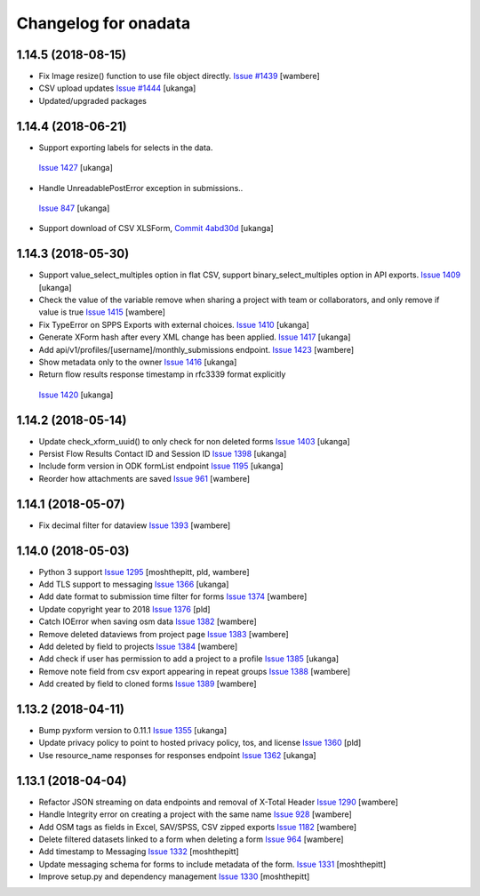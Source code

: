 Changelog for onadata
=====================

1.14.5 (2018-08-15)
-------------------

- Fix Image resize() function to use file object directly.
  `Issue #1439 <https://github.com/onaio/onadata/pull/1439>`_
  [wambere]

- CSV upload updates
  `Issue #1444 <https://github.com/onaio/onadata/pull/1444>`_
  [ukanga]

- Updated/upgraded packages


1.14.4 (2018-06-21)
-------------------

-  Support exporting labels for selects in the data.
  `Issue 1427 <https://github.com/onaio/onadata/issues/1427>`_
  [ukanga]

-  Handle UnreadablePostError exception in submissions..
  `Issue 847 <https://github.com/onaio/onadata/issues/847>`_
  [ukanga]

- Support download of CSV XLSForm,
  `Commit 4abd30d <https://github.com/onaio/onadata/commit/4abd30d851512e1e8ab03a350f1869ebcbb4b9bf>`_
  [ukanga]

1.14.3 (2018-05-30)
-------------------

- Support value_select_multiples option in flat CSV, support binary_select_multiples option in API exports.
  `Issue 1409 <https://github.com/onaio/onadata/issues/1409>`_
  [ukanga]

- Check the value of the variable remove when sharing a project with team or
  collaborators, and only remove if value is true
  `Issue 1415 <https://github.com/onaio/onadata/pull/1415>`_
  [wambere]

- Fix TypeError on SPPS Exports with external choices.
  `Issue 1410 <https://github.com/onaio/onadata/issues/1410>`_
  [ukanga]

- Generate XForm hash after every XML change has been applied.
  `Issue 1417 <https://github.com/onaio/onadata/issues/1417>`_
  [ukanga]

- Add api/v1/profiles/[username]/monthly_submissions endpoint.
  `Issue 1423 <https://github.com/onaio/onadata/pull/1423>`_
  [wambere]

- Show metadata only to the owner
  `Issue 1416 <https://github.com/onaio/onadata/issues/1416>`_
  [ukanga]

-  Return flow results response timestamp in rfc3339 format explicitly
  `Issue 1420 <https://github.com/onaio/onadata/issues/1420>`_
  [ukanga]

1.14.2 (2018-05-14)
--------------------

- Update check_xform_uuid() to only check for non deleted forms
  `Issue 1403 <https://github.com/onaio/onadata/issues/1403>`_
  [ukanga]

- Persist Flow Results Contact ID and Session ID
  `Issue 1398 <https://github.com/onaio/onadata/pull/1398>`_
  [ukanga]

- Include form version in ODK formList endpoint
  `Issue 1195 <https://github.com/onaio/onadata/issues/1195>`_
  [ukanga]

- Reorder how attachments are saved
  `Issue 961 <https://github.com/onaio/onadata/issues/961>`_
  [wambere]

1.14.1 (2018-05-07)
--------------------

- Fix decimal filter for dataview
  `Issue 1393 <https://github.com/onaio/onadata/pull/1393>`_
  [wambere]

1.14.0 (2018-05-03)
--------------------

- Python 3 support
  `Issue 1295 <https://github.com/onaio/onadata/pull/1295>`_
  [moshthepitt, pld, wambere]

- Add TLS support to messaging
  `Issue 1366 <https://github.com/onaio/onadata/pull/1366>`_
  [ukanga]

- Add date format to submission time filter for forms
  `Issue 1374 <https://github.com/onaio/onadata/pull/1374>`_
  [wambere]

- Update copyright year to 2018
  `Issue 1376 <https://github.com/onaio/onadata/pull/1376>`_
  [pld]

- Catch IOError when saving osm data
  `Issue 1382 <https://github.com/onaio/onadata/pull/1382>`_
  [wambere]

- Remove deleted dataviews from project page
  `Issue 1383 <https://github.com/onaio/onadata/pull/1383>`_
  [wambere]

- Add deleted by field to projects
  `Issue 1384 <https://github.com/onaio/onadata/pull/1384>`_
  [wambere]

- Add check if user has permission to add a project to a profile
  `Issue 1385 <https://github.com/onaio/onadata/pull/1385>`_
  [ukanga]

- Remove note field from csv export appearing in repeat groups
  `Issue 1388 <https://github.com/onaio/onadata/pull/1388>`_
  [wambere]

- Add created by field to cloned forms
  `Issue 1389 <https://github.com/onaio/onadata/pull/1389>`_
  [wambere]

1.13.2 (2018-04-11)
--------------------

- Bump pyxform version to 0.11.1
  `Issue 1355 <https://github.com/onaio/onadata/pull/1355>`_
  [ukanga]

- Update privacy policy to point to hosted privacy policy, tos, and license
  `Issue 1360 <https://github.com/onaio/onadata/pull/1360>`_
  [pld]

- Use resource_name responses for responses endpoint
  `Issue 1362 <https://github.com/onaio/onadata/pull/1362>`_
  [ukanga]



1.13.1 (2018-04-04)
-------------------

- Refactor JSON streaming on data endpoints and removal of X-Total Header
  `Issue 1290 <https://github.com/onaio/onadata/pull/1290>`_
  [wambere]

- Handle Integrity error on creating a project with the same name
  `Issue 928 <https://github.com/onaio/onadata/issues/928>`_
  [wambere]

- Add OSM tags as fields in Excel, SAV/SPSS, CSV zipped exports
  `Issue 1182 <https://github.com/onaio/onadata/issues/1182>`_
  [wambere]

- Delete filtered datasets linked to a form when deleting a form
  `Issue 964 <https://github.com/onaio/onadata/issues/964>`_
  [wambere]

- Add timestamp to Messaging
  `Issue 1332 <https://github.com/onaio/onadata/issues/1332>`_
  [moshthepitt]

- Update messaging schema for forms to include metadata of the form.
  `Issue 1331 <https://github.com/onaio/onadata/issues/1331>`_
  [moshthepitt]

- Improve setup.py and dependency management
  `Issue 1330 <https://github.com/onaio/onadata/issues/1330>`_
  [moshthepitt]


